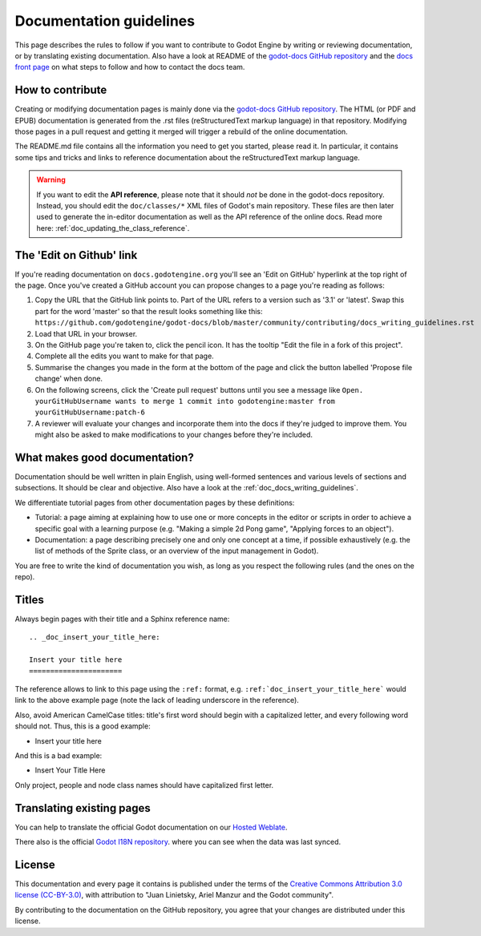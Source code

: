 .. _doc_documentation_guidelines:

Documentation guidelines
========================

This page describes the rules to follow if you want to contribute to Godot
Engine by writing or reviewing documentation, or by translating existing
documentation. Also have a look at README of the
`godot-docs GitHub repository <https://github.com/godotengine/godot-docs>`_
and the `docs front page <https://docs.godotengine.org>`_
on what steps to follow and how to contact the docs team.

How to contribute
-----------------

Creating or modifying documentation pages is mainly done via the
`godot-docs GitHub repository <https://github.com/godotengine/godot-docs>`_.
The HTML (or PDF and EPUB) documentation is generated from the .rst files
(reStructuredText markup language) in that repository. Modifying those pages
in a pull request and getting it merged will trigger a rebuild of the online
documentation.

.. seealso:: For details on Git usage and the pull request workflow, please
             refer to the :ref:`doc_pr_workflow` page. Most of what it
             describes regarding the main godotengine/godot repository is
             also valid for the docs repository.

The README.md file contains all the information you need to get you started,
please read it. In particular, it contains some tips and tricks and links to
reference documentation about the reStructuredText markup language.

.. warning:: If you want to edit the **API reference**, please note that it
             should *not* be done in the godot-docs repository. Instead, you
             should edit the ``doc/classes/*`` XML files of Godot's
             main repository. These files are then later used to generate the
             in-editor documentation as well as the API reference of the
             online docs. Read more here: :ref:`doc_updating_the_class_reference`.
             
The 'Edit on Github' link
-------------------------

If you're reading documentation on ``docs.godotengine.org`` you'll see an 'Edit on GitHub' hyperlink at the top right of the page. Once you've created a GitHub account you can propose changes to a page you're reading as follows:

1. Copy the URL that the GitHub link points to. Part of the URL refers to a version such as '3.1' or 'latest'. Swap this part for the word 'master' so that the result looks something like this: ``https://github.com/godotengine/godot-docs/blob/master/community/contributing/docs_writing_guidelines.rst``
2. Load that URL in your browser.
3. On the GitHub page you're taken to, click the pencil icon. It has the tooltip "Edit the file in a fork of this project".
4. Complete all the edits you want to make for that page.
5. Summarise the changes you made in the form at the bottom of the page and click the button labelled 'Propose file change' when done.
6. On the following screens, click the 'Create pull request' buttons until you see a message like ``Open. yourGitHubUsername wants to merge 1 commit into godotengine:master from yourGitHubUsername:patch-6``
7. A reviewer will evaluate your changes and incorporate them into the docs if they're judged to improve them. You might also be asked to make modifications to your changes before they're included.

What makes good documentation?
------------------------------

Documentation should be well written in plain English, using well-formed
sentences and various levels of sections and subsections. It should be clear
and objective. Also have a look at the :ref:`doc_docs_writing_guidelines`.

We differentiate tutorial pages from other documentation pages by these
definitions:

-  Tutorial: a page aiming at explaining how to use one or more concepts in
   the editor or scripts in order to achieve a specific goal with a learning
   purpose (e.g. "Making a simple 2d Pong game", "Applying forces to an
   object").
-  Documentation: a page describing precisely one and only one concept at a
   time, if possible exhaustively (e.g. the list of methods of the
   Sprite class, or an overview of the input management in Godot).

You are free to write the kind of documentation you wish, as long as you
respect the following rules (and the ones on the repo).

Titles
------

Always begin pages with their title and a Sphinx reference name:

::

    .. _doc_insert_your_title_here:

    Insert your title here
    ======================

The reference allows to link to this page using the ``:ref:`` format, e.g.
``:ref:`doc_insert_your_title_here``` would link to the above example page
(note the lack of leading underscore in the reference).

Also, avoid American CamelCase titles: title's first word should begin
with a capitalized letter, and every following word should not. Thus,
this is a good example:

-  Insert your title here

And this is a bad example:

-  Insert Your Title Here

Only project, people and node class names should have capitalized first
letter.

Translating existing pages
--------------------------

You can help to translate the official Godot documentation on our `Hosted Weblate <https://hosted.weblate.org/engage/godot-engine/>`_.

.. image:: https://hosted.weblate.org/widgets/godot-engine/-/godot-docs/287x66-white.png
    :alt: Translation state
    :align: center
    :target: https://hosted.weblate.org/engage/godot-engine/?utm_source=widget

There also is the official `Godot I18N repository <https://github.com/godotengine/godot-docs-l10n>`_. where you can see when the data was last synced.

License
-------

This documentation and every page it contains is published under the terms of
the `Creative Commons Attribution 3.0 license (CC-BY-3.0) <https://tldrlegal.com/license/creative-commons-attribution-(cc)>`_, with attribution to "Juan Linietsky, Ariel Manzur and the Godot community".

By contributing to the documentation on the GitHub repository, you agree that
your changes are distributed under this license.
